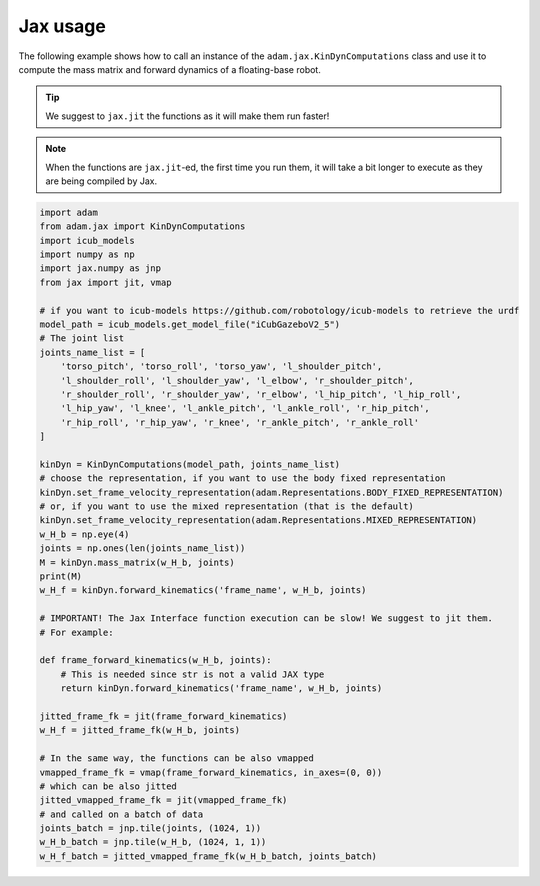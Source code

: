 Jax usage
=========

The following example shows how to call an instance of the ``adam.jax.KinDynComputations`` class and use it to compute the mass matrix and forward dynamics of a floating-base robot.

.. tip::
    We suggest to ``jax.jit`` the functions as it will make them run faster!

.. note::
    When the functions are ``jax.jit``-ed, the first time you run them, it will take a bit longer to execute as they are being compiled by Jax.

.. code-block:: python

    import adam
    from adam.jax import KinDynComputations
    import icub_models
    import numpy as np
    import jax.numpy as jnp
    from jax import jit, vmap

    # if you want to icub-models https://github.com/robotology/icub-models to retrieve the urdf
    model_path = icub_models.get_model_file("iCubGazeboV2_5")
    # The joint list
    joints_name_list = [
        'torso_pitch', 'torso_roll', 'torso_yaw', 'l_shoulder_pitch',
        'l_shoulder_roll', 'l_shoulder_yaw', 'l_elbow', 'r_shoulder_pitch',
        'r_shoulder_roll', 'r_shoulder_yaw', 'r_elbow', 'l_hip_pitch', 'l_hip_roll',
        'l_hip_yaw', 'l_knee', 'l_ankle_pitch', 'l_ankle_roll', 'r_hip_pitch',
        'r_hip_roll', 'r_hip_yaw', 'r_knee', 'r_ankle_pitch', 'r_ankle_roll'
    ]

    kinDyn = KinDynComputations(model_path, joints_name_list)
    # choose the representation, if you want to use the body fixed representation
    kinDyn.set_frame_velocity_representation(adam.Representations.BODY_FIXED_REPRESENTATION)
    # or, if you want to use the mixed representation (that is the default)
    kinDyn.set_frame_velocity_representation(adam.Representations.MIXED_REPRESENTATION)
    w_H_b = np.eye(4)
    joints = np.ones(len(joints_name_list))
    M = kinDyn.mass_matrix(w_H_b, joints)
    print(M)
    w_H_f = kinDyn.forward_kinematics('frame_name', w_H_b, joints)

    # IMPORTANT! The Jax Interface function execution can be slow! We suggest to jit them.
    # For example:

    def frame_forward_kinematics(w_H_b, joints):
        # This is needed since str is not a valid JAX type
        return kinDyn.forward_kinematics('frame_name', w_H_b, joints)

    jitted_frame_fk = jit(frame_forward_kinematics)
    w_H_f = jitted_frame_fk(w_H_b, joints)

    # In the same way, the functions can be also vmapped
    vmapped_frame_fk = vmap(frame_forward_kinematics, in_axes=(0, 0))
    # which can be also jitted
    jitted_vmapped_frame_fk = jit(vmapped_frame_fk)
    # and called on a batch of data
    joints_batch = jnp.tile(joints, (1024, 1))
    w_H_b_batch = jnp.tile(w_H_b, (1024, 1, 1))
    w_H_f_batch = jitted_vmapped_frame_fk(w_H_b_batch, joints_batch)
